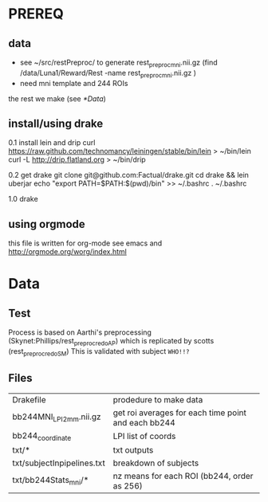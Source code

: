 * PREREQ
** data
   - see ~/src/restPreproc/ to generate rest_preproc_mni.nii.gz (find /data/Luna1/Reward/Rest -name rest_preproc_mni.nii.gz )
   - need mni template and 244 ROIs
   the rest we make (see [[*Data]])

** install/using drake
0.1 install lein and drip 
 curl https://raw.github.com/technomancy/leiningen/stable/bin/lein > ~/bin/lein
 curl -L http://drip.flatland.org > ~/bin/drip
 # add export "PATH=$PATH:~/bin" to .bashrc/.profile/.zshrc/whatever if it's not there

0.2 get drake
 git clone git@github.com:Factual/drake.git
 cd drake && lein uberjar
 echo "export PATH=$PATH:$(pwd)/bin" >> ~/.bashrc
 . ~/.bashrc

1.0 
  drake 

** using orgmode
this file is written for org-mode
see emacs and http://orgmode.org/worg/index.html


* Data
** Test
   Process is based on Aarthi's preprocessing (Skynet:Phillips/rest_preproc_redo_AP) which is replicated by scotts (rest_preproc_redo_SM)
   This is validated with subject =WHO!!?=
** Files
   | Drakefile                  | prodedure to make data                              |
   | bb244MNI_LPI_2mm.nii.gz    | get roi averages for each time point and each bb244 |
   | bb244_coordinate           | LPI list of coords                                  |
   | txt/*                      | txt outputs                                         |
   | txt/subjectInpipelines.txt | breakdown of subjects                               |
   | txt/bb244Stats_mni/*       | nz means for each ROI (bb244, order as 256)         |

  
